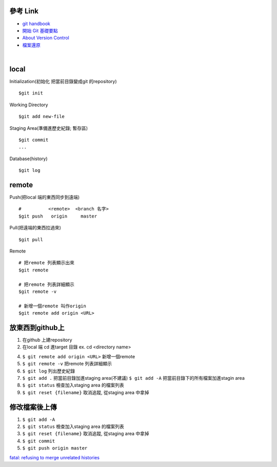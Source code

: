 ==========
參考 Link
==========

- `git handbook <https://shainer.gitbooks.io/git-handbook/content/some_basic_definitions.html>`_
- `開始 Git 基礎要點 <https://git-scm.com/book/zh-tw/v1/開始-Git-基礎要點>`_
- `About Version Control <https://git-scm.com/book/en/v2/Getting-Started-About-Version-Control>`_
- `檔案還原 <https://zlargon.gitbooks.io/git-tutorial/content/file/recover.html>`_

|

=============
    local
=============

Initialization(初始化 把當前目錄變成git 的repository) ::
	
	$git init


Working Directory ::
	
	$git add new-file


Staging Area(準備進歷史紀錄; 暫存區) ::

	$git commit
	...


Database(history) ::
	
	$git log


==============
    remote
==============
Push(把local 端的東西同步到遠端) ::

	#          <remote>  <branch 名字>
	$git push   origin     master


Pull(把遠端的東西拉過來) ::
	
	$git pull


Remote ::
	
	# 把remote 列表顯示出來
	$git remote
	
	# 把remote 列表詳細顯示
	$git remote -v

	# 新增一個remote 叫作origin
	$git remote add origin <URL>


==========================
    放東西到github上 
==========================
1. 在github 上建repository

2. 在local 端 cd 進target 目錄 ex. cd <directory name>

4. ``$ git remote add origin <URL>`` 新增一個remote

5. ``$ git remote -v``  把remote 列表詳細顯示

6. ``$ git log`` 列出歷史紀錄

7. ``$ git add .`` 把當前目錄加進staging area(不建議)
   ``$ git add -A`` 把當前目錄下的所有檔案加進stagin area

8. ``$ git status`` 檢查加入staging area 的檔案列表

9. ``$ git reset {filename}`` 取消追蹤, 從staging area 中拿掉

=======================
    修改檔案後上傳
=======================
1. ``$ git add -A``

2. ``$ git status`` 檢查加入staging area 的檔案列表

3. ``$ git reset {filename}`` 取消追蹤, 從staging area 中拿掉

4. ``$ git commit``

5. ``$ git push origin master``



`fatal: refusing to merge unrelated histories <https://github.com/doggy8088/Learn-Git-in-30-days/issues/31>`_










